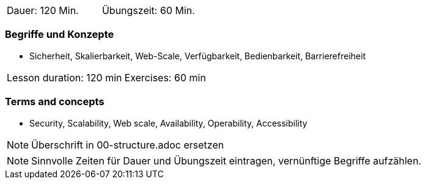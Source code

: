 // tag::DE[]
|===
| Dauer: 120 Min. | Übungszeit: 60 Min.
|===

=== Begriffe und Konzepte
* Sicherheit, Skalierbarkeit, Web-Scale, Verfügbarkeit, Bedienbarkeit, Barrierefreiheit

// end::DE[]

// tag::EN[]
|===
| Lesson duration: 120 min | Exercises: 60 min
|===

=== Terms and concepts
* Security, Scalability, Web scale, Availability, Operability, Accessibility

// end::EN[]

// tag::REMARK[]
[NOTE]
====
Überschrift in 00-structure.adoc ersetzen
====
// end::REMARK[]

// tag::REMARK[]
[NOTE]
====
Sinnvolle Zeiten für Dauer und Übungszeit eintragen, vernünftige Begriffe aufzählen.
====
// end::REMARK[]
